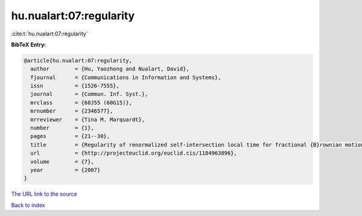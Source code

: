 hu.nualart:07:regularity
========================

:cite:t:`hu.nualart:07:regularity`

**BibTeX Entry:**

.. code-block:: bibtex

   @article{hu.nualart:07:regularity,
     author        = {Hu, Yaozhong and Nualart, David},
     fjournal      = {Communications in Information and Systems},
     issn          = {1526-7555},
     journal       = {Commun. Inf. Syst.},
     mrclass       = {60J55 (60G15)},
     mrnumber      = {2346577},
     mrreviewer    = {Tina M. Marquardt},
     number        = {1},
     pages         = {21--30},
     title         = {Regularity of renormalized self-intersection local time for fractional {B}rownian motion},
     url           = {http://projecteuclid.org/euclid.cis/1184963896},
     volume        = {7},
     year          = {2007}
   }
`The URL link to the source <http://projecteuclid.org/euclid.cis/1184963896>`_


`Back to index <../By-Cite-Keys.html>`_
